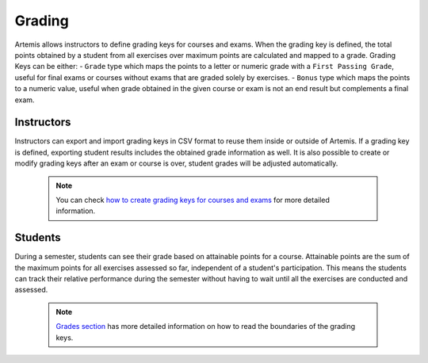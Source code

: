 Grading
=======

Artemis allows instructors to define grading keys for courses and exams.
When the grading key is defined, the total points obtained by a student from all exercises over maximum points are calculated and mapped to a grade.
Grading Keys can be either:
- ``Grade`` type which maps the points to a letter or numeric grade with a ``First Passing Grade``, useful for final exams or courses without exams that are graded solely by exercises.
- ``Bonus`` type which maps the points to a numeric value, useful when grade obtained in the given course or exam is not an end result but complements a final exam.

Instructors
-----------
Instructors can export and import grading keys in CSV format to reuse them inside or outside of Artemis.
If a grading key is defined, exporting student results includes the obtained grade information as well.
It is also possible to create or modify grading keys after an exam or course is over, student grades will be adjusted automatically.

    .. note::
        You can check `how to create grading keys for courses and exams <user/exams/instructors_guide/#grading-key>`__ for more detailed information.

    .. figure:: grading/grade_key_bonus.png
       :alt: Course Grading Key with Bonus type
       :align: center

Students
--------
During a semester, students can see their grade based on attainable points for a course.
Attainable points are the sum of the maximum points for all exercises assessed so far, independent of a student's participation.
This means the students can track their relative performance during the semester without having to wait until all the exercises are conducted and assessed.

    .. note::
        `Grades section <user/exams/students_guide/#grades>`__ has more detailed information on how to read the boundaries of the grading keys.

    .. figure:: grading/course_statistics_attainable.png
       :alt: Bonus Grade in Course Statistics Page
       :align: center

